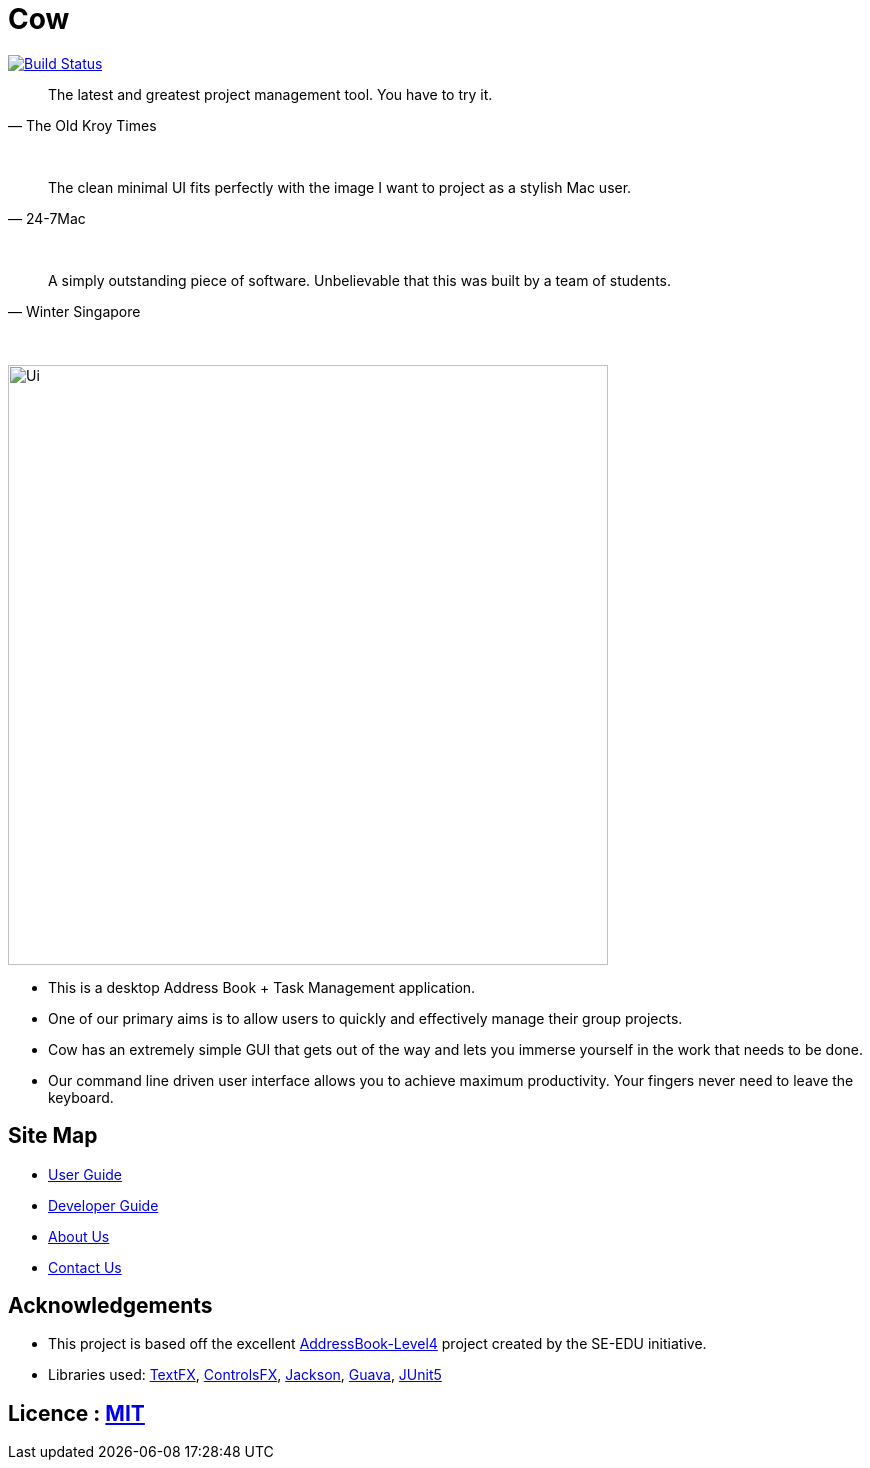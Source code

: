 = Cow
ifdef::env-github,env-browser[:relfileprefix: docs/]

https://travis-ci.com/CS2103-AY1819S1-T09-1/main[image:https://travis-ci.com/CS2103-AY1819S1-T09-1/main.svg?branch=master[Build Status]]
////
https://ci.appveyor.com/project/damithc/addressbook-level4[image:https://ci.appveyor.com/api/projects/status/3boko2x2vr5cc3w2?svg=true[Build status]]
https://coveralls.io/github/se-edu/addressbook-level4?branch=master[image:https://coveralls.io/repos/github/se-edu/addressbook-level4/badge.svg?branch=master[Coverage Status]]
https://www.codacy.com/app/damith/addressbook-level4?utm_source=github.com&utm_medium=referral&utm_content=se-edu/addressbook-level4&utm_campaign=Badge_Grade[image:https://api.codacy.com/project/badge/Grade/fc0b7775cf7f4fdeaf08776f3d8e364a[Codacy Badge]]
https://gitter.im/se-edu/Lobby[image:https://badges.gitter.im/se-edu/Lobby.svg[Gitter chat]]
////

[quote, The Old Kroy Times]
____________________________________________________________________
The latest and greatest project management tool. You have to try it.
____________________________________________________________________

{sp} +
[quote, 24-7Mac]
____________________________________________________________________
The clean minimal UI fits perfectly with the image I want to project as a stylish Mac user.
____________________________________________________________________
{sp} +
[quote, Winter Singapore]
____________________________________________________________________
A simply outstanding piece of software. Unbelievable that this was built by a team of students.
____________________________________________________________________
{sp} +


ifdef::env-github[]
image::docs/images/Ui.png[width="600"]
endif::[]

ifndef::env-github[]
image::images/Ui.png[width="600"]
endif::[]

* This is a desktop Address Book + Task Management application.
* One of our primary aims is to allow users to quickly and effectively manage their group projects.
* Cow has an extremely simple GUI that gets out of the way and lets you immerse yourself in the work that needs to be done.
* Our command line driven user interface allows you to achieve maximum productivity. Your fingers never need to leave the keyboard.

////
* It is a Java sample application intended for students learning Software Engineering while using Java as the main programming language.
* It is *written in OOP fashion*. It provides a *reasonably well-written* code example that is *significantly bigger* (around 6 KLoC)than what students usually write in beginner-level SE modules.
* What's different from https://github.com/se-edu/addressbook-level3[level 3]:
** A more sophisticated GUI that includes a list  panel and an in-built Browser.
** More test cases, including automated GUI testing.
** Support for _Build Automation_ using Gradle and for _Continuous Integration_ using Travis CI.
////
== Site Map

* <<UserGuide#, User Guide>>
* <<DeveloperGuide#, Developer Guide>>
* <<AboutUs#, About Us>>
* <<ContactUs#, Contact Us>>

== Acknowledgements
* This project is based off the excellent https://github.com/se-edu/[AddressBook-Level4] project created by the SE-EDU initiative.
* Libraries used: https://github.com/TestFX/TestFX[TextFX], https://bitbucket.org/controlsfx/controlsfx/[ControlsFX], https://github.com/FasterXML/jackson[Jackson], https://github.com/google/guava[Guava], https://github.com/junit-team/junit5[JUnit5]

== Licence : link:LICENSE[MIT]

